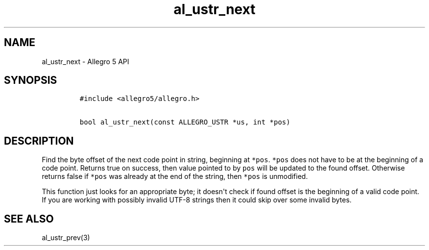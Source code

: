 .TH al_ustr_next 3 "" "Allegro reference manual"
.SH NAME
.PP
al_ustr_next - Allegro 5 API
.SH SYNOPSIS
.IP
.nf
\f[C]
#include\ <allegro5/allegro.h>

bool\ al_ustr_next(const\ ALLEGRO_USTR\ *us,\ int\ *pos)
\f[]
.fi
.SH DESCRIPTION
.PP
Find the byte offset of the next code point in string, beginning at
\f[C]*pos\f[].
\f[C]*pos\f[] does not have to be at the beginning of a code point.
Returns true on success, then value pointed to by \f[C]pos\f[] will be
updated to the found offset.
Otherwise returns false if \f[C]*pos\f[] was already at the end of the
string, then \f[C]*pos\f[] is unmodified.
.PP
This function just looks for an appropriate byte; it doesn\[aq]t check
if found offset is the beginning of a valid code point.
If you are working with possibly invalid UTF-8 strings then it could
skip over some invalid bytes.
.SH SEE ALSO
.PP
al_ustr_prev(3)
